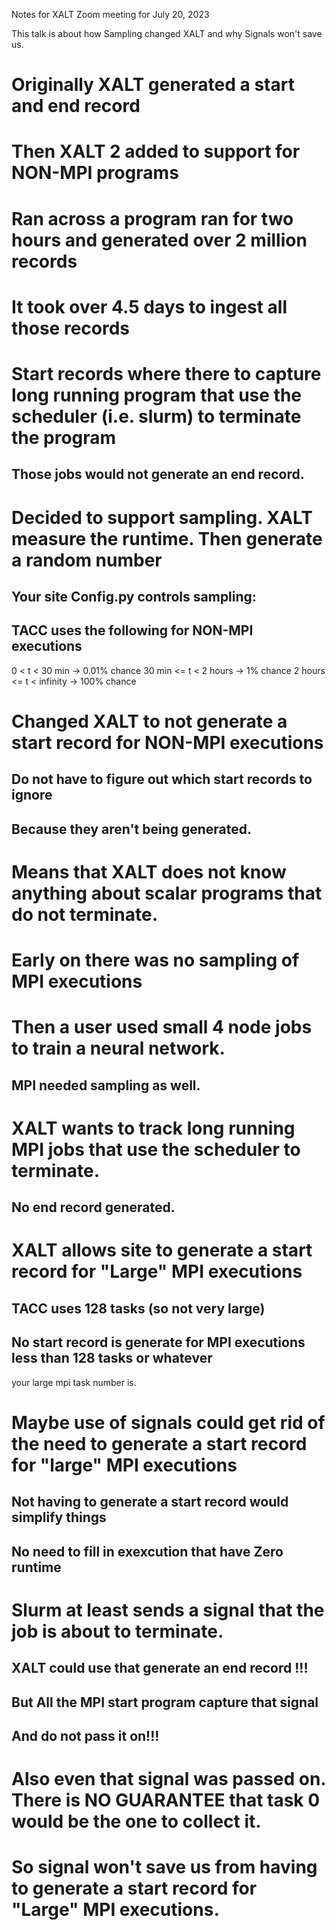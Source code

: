 Notes for XALT Zoom meeting for July 20, 2023

This talk is about how Sampling changed XALT and why Signals won't save us.

* Originally XALT generated a start and end record

* Then XALT 2 added to support for NON-MPI programs

* Ran across a program ran for two hours and generated over 2 million records

* It took over 4.5 days to ingest all those records

* Start records where there to capture long running program that use the scheduler (i.e. slurm) to terminate the program
** Those jobs would not generate an end record.

* Decided to support sampling.  XALT measure the runtime. Then generate a random number
** Your site Config.py controls sampling:
** TACC uses the following for NON-MPI executions

   0      < t < 30 min -> 0.01% chance
   30 min <= t < 2 hours -> 1% chance
   2 hours <= t < infinity -> 100% chance 

* Changed XALT to not generate a start record for NON-MPI executions
** Do not have to figure out which start records to ignore
** Because they aren't being generated.

* Means that XALT does not know anything about scalar programs that do not terminate.

* Early on there was no sampling of MPI executions

* Then a user used small 4 node jobs to train a neural network.
** MPI needed sampling as well.

* XALT wants to track long running MPI jobs that use the scheduler to terminate.
** No end record generated.

* XALT allows site to generate a start record for "Large" MPI executions
** TACC uses 128 tasks (so not very large)
** No start record is generate for MPI executions less than 128 tasks or whatever
    your large mpi task number is.

* Maybe use of signals could get rid of the need to generate a start record for "large" MPI executions
** Not having to generate a start record would simplify things
** No need to fill in exexcution that have Zero runtime

* Slurm at least sends a signal that the job is about to terminate.
** XALT could use that generate an end record !!!
** But All the MPI start program capture that signal
** And do not pass it on!!!

* Also even that signal was passed on.  There is **NO GUARANTEE** that task 0 would be the one to collect it.

* So signal won't save us from having to generate a start record for "Large" MPI executions.



